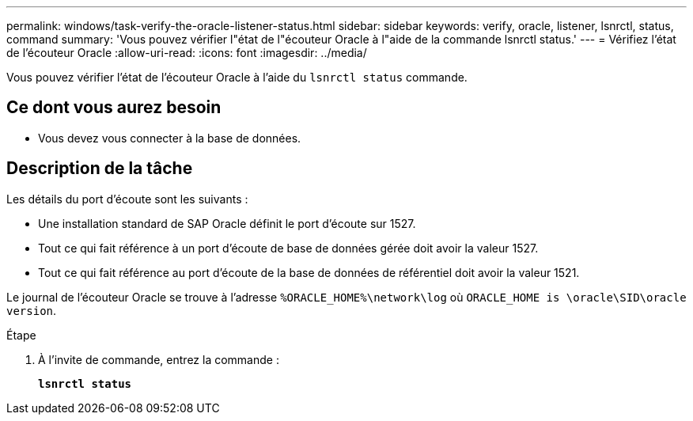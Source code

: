 ---
permalink: windows/task-verify-the-oracle-listener-status.html 
sidebar: sidebar 
keywords: verify, oracle, listener, lsnrctl, status, command 
summary: 'Vous pouvez vérifier l"état de l"écouteur Oracle à l"aide de la commande lsnrctl status.' 
---
= Vérifiez l'état de l'écouteur Oracle
:allow-uri-read: 
:icons: font
:imagesdir: ../media/


[role="lead"]
Vous pouvez vérifier l'état de l'écouteur Oracle à l'aide du `lsnrctl status` commande.



== Ce dont vous aurez besoin

* Vous devez vous connecter à la base de données.




== Description de la tâche

Les détails du port d'écoute sont les suivants :

* Une installation standard de SAP Oracle définit le port d'écoute sur 1527.
* Tout ce qui fait référence à un port d'écoute de base de données gérée doit avoir la valeur 1527.
* Tout ce qui fait référence au port d'écoute de la base de données de référentiel doit avoir la valeur 1521.


Le journal de l'écouteur Oracle se trouve à l'adresse `%ORACLE_HOME%\network\log` où `ORACLE_HOME is \oracle\SID\oracle version`.

.Étape
. À l'invite de commande, entrez la commande :
+
`*lsnrctl status*`


